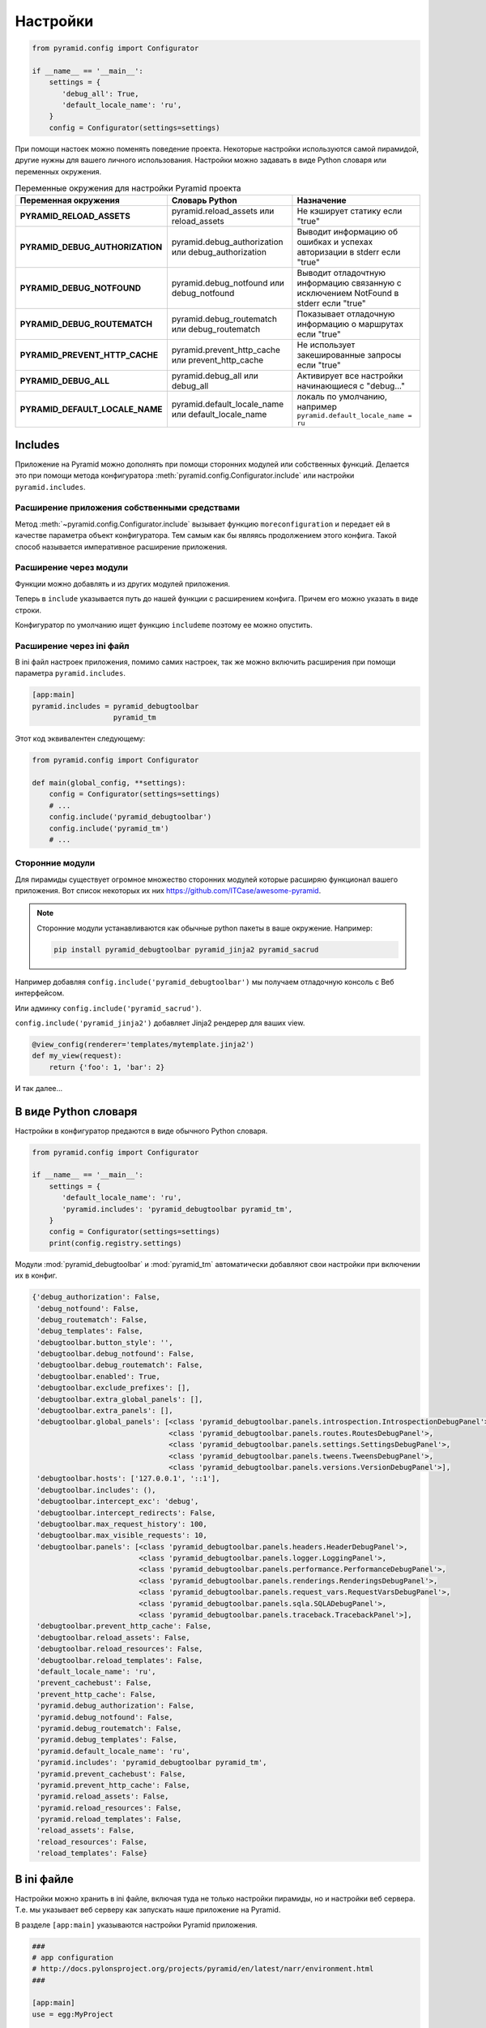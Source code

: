 Настройки
=========

.. seealso::

   * http://docs.pylonsproject.org/docs/pyramid/en/latest/narr/environment.html

.. code-block:: python

   from pyramid.config import Configurator

   if __name__ == '__main__':
       settings = {
          'debug_all': True,
          'default_locale_name': 'ru',
       }
       config = Configurator(settings=settings)

При помощи настоек можно поменять поведение проекта. Некоторые настройки
используются самой пирамидой, другие нужны для вашего личного использования.
Настройки можно задавать в виде Python словаря или переменных окружения.

.. todo::

   * Выровнять по левому краю
   * Написать в справочник раздел про переменные окружения в ОС

.. list-table:: Переменные окружения для настройки Pyramid проекта
   :header-rows: 1
   :stub-columns: 1

   * - Переменная окружения
     - Словарь Python
     - Назначение
   * - PYRAMID_RELOAD_ASSETS
     - pyramid.reload_assets или reload_assets
     - Не кэширует статику если "true"
   * - PYRAMID_DEBUG_AUTHORIZATION
     - pyramid.debug_authorization или debug_authorization
     - Выводит информацию об ошибках и успехах авторизации в stderr если "true"
   * - PYRAMID_DEBUG_NOTFOUND
     - pyramid.debug_notfound или debug_notfound
     - Выводит отладочтную информацию связанную с исключением NotFound в stderr если "true"
   * - PYRAMID_DEBUG_ROUTEMATCH
     - pyramid.debug_routematch или debug_routematch
     - Показывает отладочную информацию о маршрутах если "true"
   * - PYRAMID_PREVENT_HTTP_CACHE
     - pyramid.prevent_http_cache или prevent_http_cache
     - Не использует закешированные запросы если "true"
   * - PYRAMID_DEBUG_ALL
     - pyramid.debug_all или debug_all
     - Активирует все настройки начинающиеся с "debug..."
   * - PYRAMID_DEFAULT_LOCALE_NAME
     - pyramid.default_locale_name или default_locale_name
     - локаль по умолчанию, например ``pyramid.default_locale_name = ru``

Includes
--------

Приложение на Pyramid можно дополнять при помощи сторонних модулей или
собственных функций. Делается это при помощи метода конфигуратора
:meth:`pyramid.config.Configurator.include` или настройки ``pyramid.includes``.

Расширение приложения собственными средствами
~~~~~~~~~~~~~~~~~~~~~~~~~~~~~~~~~~~~~~~~~~~~~

Метод :meth:`~pyramid.config.Configurator.include` вызывает функцию ``moreconfiguration`` и передает
ей в качестве параметра объект конфигуратора. Тем самым как бы являясь
продолжением этого конфига. Такой способ называется императивное расширение
приложения.

.. code-block:: python
   :emphasize-lines: 1-3, 9

   def moreconfiguration(config):
       config.add_route('goodbye', '/goodbye')
       config.add_view(goodbye, route_name='goodbye')


   config = Configurator()
   config.add_route('home', '/')
   config.add_view(hello_world, route_name='home')
   config.include(moreconfiguration)
   app = config.make_wsgi_app()

Расширение через модули
~~~~~~~~~~~~~~~~~~~~~~~

Функции можно добавлять и из других модулей приложения.

.. code-block:: python
   :emphasize-lines: 7-8

   # myapp.mysubmodule.views.py

   def my_view(request):
       from pyramid.response import Response
       return Response('OK')

   def includeme(config):
       config.add_view(my_view)

Теперь в ``include`` указывается путь до нашей функции с расширением конфига.
Причем его можно указать в виде строки.

.. code-block:: python
   :emphasize-lines: 5

   from pyramid.config import Configurator

   def main(global_config, **settings):
       config = Configurator()
       config.include('myapp.mysubmodule.views.includeme')

Конфигуратор по умолчанию ищет функцию ``includeme`` поэтому ее можно опустить.

.. code-block:: python
   :emphasize-lines: 5

   from pyramid.config import Configurator

   def main(global_config, **settings):
       config = Configurator()
       config.include('myapp.mysubmodule.views')

Расширение через ini файл
~~~~~~~~~~~~~~~~~~~~~~~~~

В ini файл настроек приложения, помимо самих настроек, так же можно включить
расширения при помощи параметра ``pyramid.includes``.

.. code-block:: ini

   [app:main]
   pyramid.includes = pyramid_debugtoolbar
                      pyramid_tm

Этот код эквивалентен следующему:

.. code-block:: python

   from pyramid.config import Configurator

   def main(global_config, **settings):
       config = Configurator(settings=settings)
       # ...
       config.include('pyramid_debugtoolbar')
       config.include('pyramid_tm')
       # ...

Сторонние модули
~~~~~~~~~~~~~~~~

Для пирамиды существует огромное множество сторонних модулей которые расширяю
функционал вашего приложения. Вот список некоторых их них https://github.com/ITCase/awesome-pyramid.

.. note::

   Сторонние модули устанавливаются как обычные python пакеты в ваше окружение.
   Например:

   .. code-block:: bash

      pip install pyramid_debugtoolbar pyramid_jinja2 pyramid_sacrud

Например добавляя ``config.include('pyramid_debugtoolbar')`` мы получаем
отладочную консоль с Веб интерфейсом.

.. image:: /_static/6.www.sync/framework/debug-toolbar-open.png
   :width: 500pt

Или админку ``config.include('pyramid_sacrud')``.

.. image:: /_static/6.www.sync/framework/pyramid_sacrud.png
   :width: 500pt

``config.include('pyramid_jinja2')`` добавляет Jinja2 рендерер для ваших view.

.. code-block:: python

   @view_config(renderer='templates/mytemplate.jinja2')
   def my_view(request):
       return {'foo': 1, 'bar': 2}

И так далее...

В виде Python словаря
---------------------

Настройки в конфигуратор предаются в виде обычного Python словаря.

.. code-block:: python

   from pyramid.config import Configurator

   if __name__ == '__main__':
       settings = {
          'default_locale_name': 'ru',
          'pyramid.includes': 'pyramid_debugtoolbar pyramid_tm',
       }
       config = Configurator(settings=settings)
       print(config.registry.settings)

Модули :mod:`pyramid_debugtoolbar` и :mod:`pyramid_tm` автоматически добавляют свои
настройки при включении их в конфиг.

.. code-block:: ipython

   {'debug_authorization': False,
    'debug_notfound': False,
    'debug_routematch': False,
    'debug_templates': False,
    'debugtoolbar.button_style': '',
    'debugtoolbar.debug_notfound': False,
    'debugtoolbar.debug_routematch': False,
    'debugtoolbar.enabled': True,
    'debugtoolbar.exclude_prefixes': [],
    'debugtoolbar.extra_global_panels': [],
    'debugtoolbar.extra_panels': [],
    'debugtoolbar.global_panels': [<class 'pyramid_debugtoolbar.panels.introspection.IntrospectionDebugPanel'>,
                                   <class 'pyramid_debugtoolbar.panels.routes.RoutesDebugPanel'>,
                                   <class 'pyramid_debugtoolbar.panels.settings.SettingsDebugPanel'>,
                                   <class 'pyramid_debugtoolbar.panels.tweens.TweensDebugPanel'>,
                                   <class 'pyramid_debugtoolbar.panels.versions.VersionDebugPanel'>],
    'debugtoolbar.hosts': ['127.0.0.1', '::1'],
    'debugtoolbar.includes': (),
    'debugtoolbar.intercept_exc': 'debug',
    'debugtoolbar.intercept_redirects': False,
    'debugtoolbar.max_request_history': 100,
    'debugtoolbar.max_visible_requests': 10,
    'debugtoolbar.panels': [<class 'pyramid_debugtoolbar.panels.headers.HeaderDebugPanel'>,
                            <class 'pyramid_debugtoolbar.panels.logger.LoggingPanel'>,
                            <class 'pyramid_debugtoolbar.panels.performance.PerformanceDebugPanel'>,
                            <class 'pyramid_debugtoolbar.panels.renderings.RenderingsDebugPanel'>,
                            <class 'pyramid_debugtoolbar.panels.request_vars.RequestVarsDebugPanel'>,
                            <class 'pyramid_debugtoolbar.panels.sqla.SQLADebugPanel'>,
                            <class 'pyramid_debugtoolbar.panels.traceback.TracebackPanel'>],
    'debugtoolbar.prevent_http_cache': False,
    'debugtoolbar.reload_assets': False,
    'debugtoolbar.reload_resources': False,
    'debugtoolbar.reload_templates': False,
    'default_locale_name': 'ru',
    'prevent_cachebust': False,
    'prevent_http_cache': False,
    'pyramid.debug_authorization': False,
    'pyramid.debug_notfound': False,
    'pyramid.debug_routematch': False,
    'pyramid.debug_templates': False,
    'pyramid.default_locale_name': 'ru',
    'pyramid.includes': 'pyramid_debugtoolbar pyramid_tm',
    'pyramid.prevent_cachebust': False,
    'pyramid.prevent_http_cache': False,
    'pyramid.reload_assets': False,
    'pyramid.reload_resources': False,
    'pyramid.reload_templates': False,
    'reload_assets': False,
    'reload_resources': False,
    'reload_templates': False}

В ini файле
-----------

.. seealso::

   * http://pyramid.readthedocs.org/en/master/quick_tutorial/ini.html
   * http://pyramid.readthedocs.org/en/master/narr/paste.html#paste-chapter

Настройки можно хранить в ini файле, включая туда не только настройки пирамиды, но и настройки веб сервера. Т.е. мы указывает веб серверу как запускать наше приложение на Pyramid.

В разделе ``[app:main]`` указываются настройки Pyramid приложения.

.. code-block:: ini

   ###
   # app configuration
   # http://docs.pylonsproject.org/projects/pyramid/en/latest/narr/environment.html
   ###

   [app:main]
   use = egg:MyProject

   pyramid.reload_templates = true
   pyramid.debug_authorization = false
   pyramid.debug_notfound = false
   pyramid.debug_routematch = false
   pyramid.default_locale_name = en
   pyramid.includes =
       pyramid_debugtoolbar

   # By default, the toolbar only appears for clients from IP addresses
   # '127.0.0.1' and '::1'.
   # debugtoolbar.hosts = 127.0.0.1 ::1


В разделе ``[server:main]`` указываются настройки веб сервера совместимые с `Paste Deployment <http://pythonpaste.org/deploy/>`_.

.. code-block:: ini

   ###
   # wsgi server configuration
   ###

   [server:main]
   use = egg:waitress#main
   host = 0.0.0.0
   port = 6543

Запуск приложения.

.. code-block:: bash

   pserver development.ini

Утилита ``pserve`` читает конфиг, вызывает функцию ``MyProject.main`` с
настройками из этого конфига, получает WSGI приложение от этой функции и
запускает его, в нашем случае, при помощи веб сервера :l:`waitress`.

.. no-code-block:: python

   from pyramid.config import Configurator


   def main(global_config, **settings):
       """ This function returns a Pyramid WSGI application.
       """
       config = Configurator(settings=settings)
       ...
       return app

Резюме
------

Pyramid предоставляет очень мощную систему настройки вашего приложения, а так
же простой и гибкий метод расширения функционала при помощи
:meth:`~pyramid.config.Configurator.include`.

* Настройки которые практически ни когда не меняются или формируются динамически
  удобно создавать в коде приложения.

* Настройки которые вводятся вручную и могут
  меняться лучше хранить в ini файле, например это может быть строка подключения
  к БД, нет смысла её прописывать в коде, т.к. наверняка на реальном сервере она
  будет отличаться. Вы же не будете править код на сервере? Лучше создать отдельный
  файл настроек под сервер.

.. todo::

   * написать про tweens
